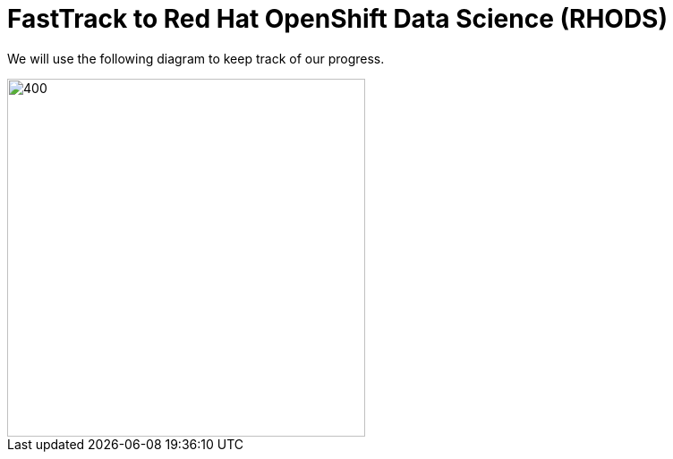 = FastTrack to Red Hat OpenShift Data Science (RHODS)
:page-layout: home
:!sectids:


We will use the following diagram to keep track of our progress.

[.bordershadow]
image::overall.diag.0.png[400,400]

// [.lines_space]
// [.console-output]
// [source,text]
//  ┌─────────────────────────────────────────┐           ┌─────────────────────────────────────────┐
//  │                                         │           │                                         │
//  │        Get Managed OpenShift            │           │         Get RHODS                       │
//  │                                         │           │                                         │
//  │ ┌───────────┐       ┌─────────────────┐ │           │ ┌───────────┐       ┌───────────────┐   │
//  │ │  Create   │ ────► │ Configure       │ │  ───────► │ │  Install  │ ────► │Configure      │   │
//  │ │  Cluster  │       │ Authentication  │ │           │ │  RHODS    │       │Authorization  │   │
//  │ └───────────┘       └─────────────────┘ │           │ │  Add-On   │       └───────────────┘   │
//  │                                         │           │ └───────────┘                           │
//  └─────────────────────────────────────────┘           │                                         │
//                                                        └─────────────────────────────────────────┘


